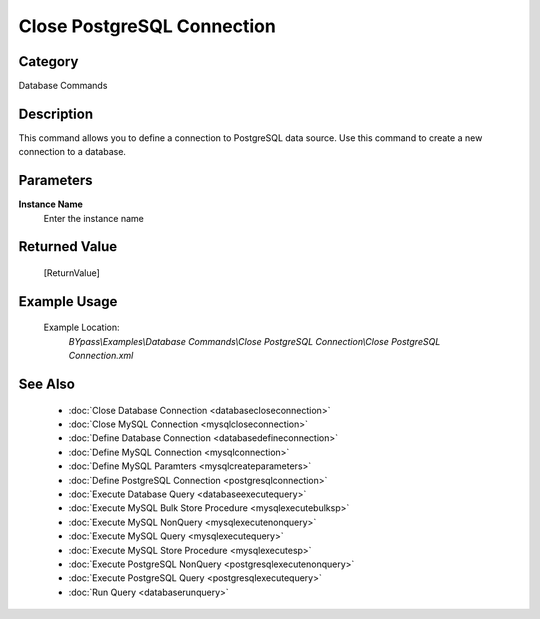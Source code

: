 Close PostgreSQL Connection
===========================

Category
--------
Database Commands

Description
-----------

This command allows you to define a connection to PostgreSQL data source. Use this command to create a new connection to a database.

Parameters
----------

**Instance Name**
	Enter the instance name



Returned Value
--------------
	[ReturnValue]

Example Usage
-------------

	Example Location:  
		`BYpass\\Examples\\Database Commands\\Close PostgreSQL Connection\\Close PostgreSQL Connection.xml`

See Also
--------
	- :doc:`Close Database Connection <databasecloseconnection>`
	- :doc:`Close MySQL Connection <mysqlcloseconnection>`
	- :doc:`Define Database Connection <databasedefineconnection>`
	- :doc:`Define MySQL Connection <mysqlconnection>`
	- :doc:`Define MySQL Paramters <mysqlcreateparameters>`
	- :doc:`Define PostgreSQL Connection <postgresqlconnection>`
	- :doc:`Execute Database Query <databaseexecutequery>`
	- :doc:`Execute MySQL Bulk Store Procedure <mysqlexecutebulksp>`
	- :doc:`Execute MySQL NonQuery <mysqlexecutenonquery>`
	- :doc:`Execute MySQL Query <mysqlexecutequery>`
	- :doc:`Execute MySQL Store Procedure <mysqlexecutesp>`
	- :doc:`Execute PostgreSQL NonQuery <postgresqlexecutenonquery>`
	- :doc:`Execute PostgreSQL Query <postgresqlexecutequery>`
	- :doc:`Run Query <databaserunquery>`

	
